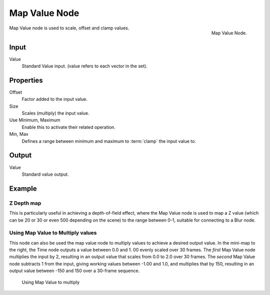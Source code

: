 
**************
Map Value Node
**************

.. figure:: /images/compositing_nodes_mapvalue.png
   :align: right
   :width: 150px

   Map Value Node.

Map Value node is used to scale, offset and clamp values.


Input
=====

Value
   Standard Value input. (value refers to each vector in the set).


Properties
==========

Offset
   Factor added to the input value.
Size
   Scales (multiply) the input value.
Use Minimum, Maximum
   Enable this to activate their related operation.
Min, Max 
   Defines a range between minimum and maximum to :term:`clamp` the input value to.


Output
======

Value
   Standard value output.


Example
=======

Z Depth map
-----------

This is particularly useful in achieving a depth-of-field effect,
where the Map Value node is used to map a Z value
(which can be 20 or 30 or even 500 depending on the scene) to the range between 0-1,
suitable for connecting to a Blur node.


Using Map Value to Multiply values
----------------------------------

This node can also be used the map value node to multiply values to achieve a desired output value. 
In the mini-map to the right, the Time node outputs a value between 0.0 and 1.
00 evenly scaled over 30 frames. The *first* Map Value node multiplies the input by 2,
resulting in an output value that scales from 0.0 to 2.0 over 30 frames.
The *second* Map Value node subtracts 1 from the input,
giving working values between -1.00 and 1.0, and multiplies that by 150,
resulting in an output value between -150 and 150 over a 30-frame sequence.


.. figure:: /images/Compositing-Map_multiply.jpg

   Using Map Value to multiply
